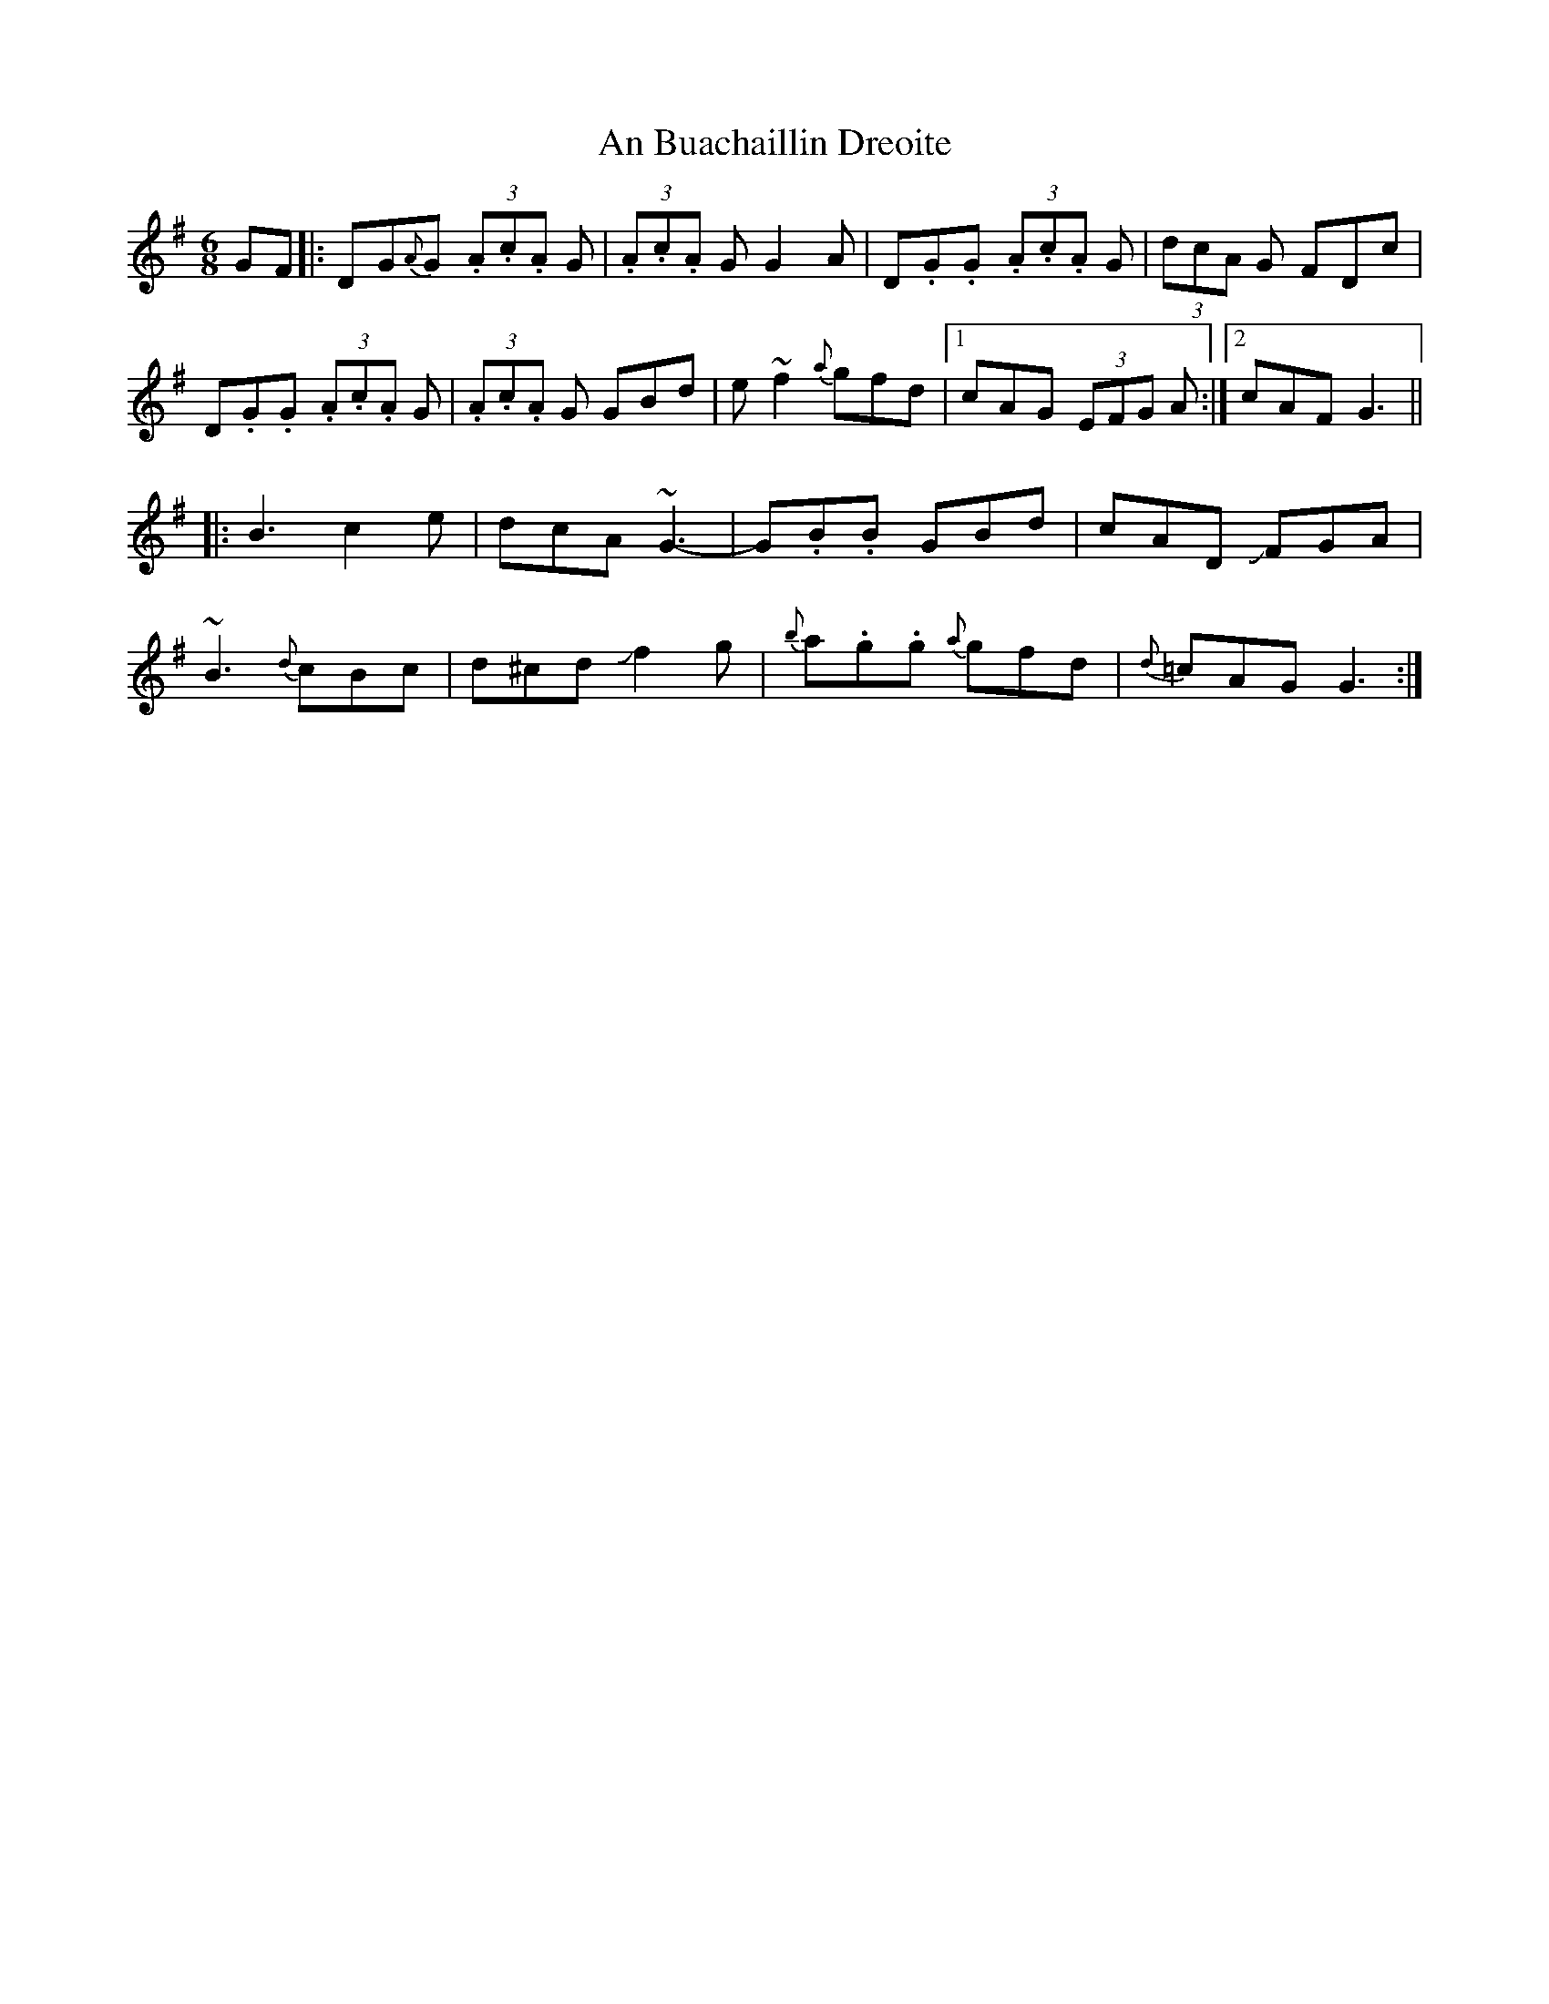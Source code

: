 X: 1152
T: An Buachaillin Dreoite
R: jig
M: 6/8
K: Gmajor
GF|:DG{A}G (3.A.c.A G|(3.A.c.A G G2 A|D.G.G (3.A.c.A G|(3dcA G FDc|
D.G.G (3.A.c.A G|(3.A.c.A G GBd|e~f2 {a}gfd|1 cAG (3EFG A:|2 cAF G3||
|:B3 c2e|dcA ~G3-|G.B.B GBd|cAD JFGA|
~B3 {d}cBc|d^cd Jf2g|{b}a.g.g {a}gfd|{d}=cAG G3:|


